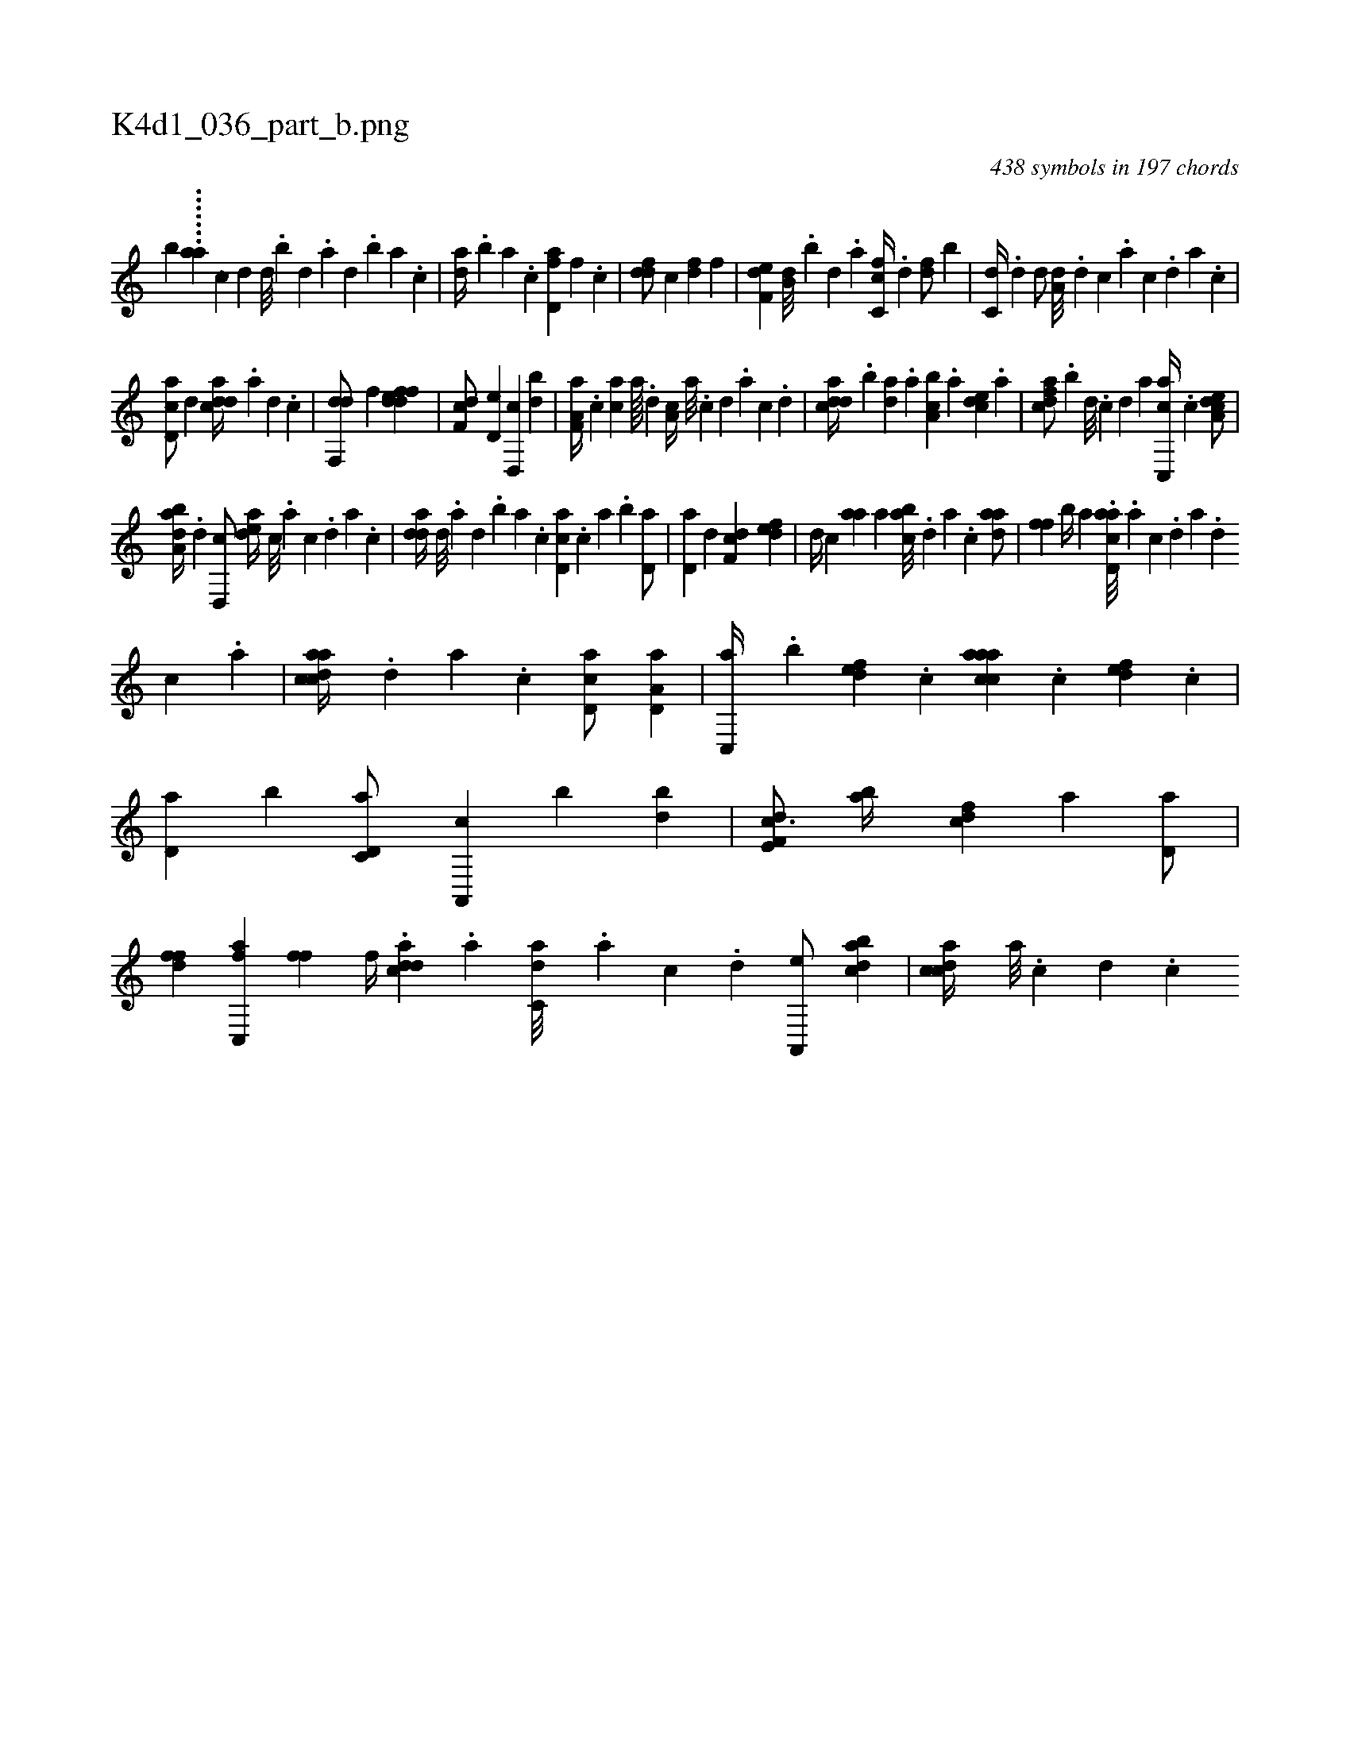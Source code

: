 X:1
%
%%titleleft true
%%tabaddflags 0
%%tabrhstyle grid
%
T:K4d1_036_part_b.png
C:438 symbols in 197 chords
L:1/4
K:italiantab
%
[,,,,,,b] .......[,,,aa] [,,,,,,k] ....[,,c] [,,d1] [,,d///] .[,,b] [,,d] .[,a] [,,d] .[,,b] [,,a] .[,,,c] |\
	[,,da//] .[,,b] [,,a] .[,,,c] [fd,a] [,,f] .[,c] |\
	[fdd/] [,c] [,df] [,,,f] |\
	[f,de] [b,d///] .[,,b] [,,d] .[,a] [fc,c//] .[,d] [df/] [,b] |\
	[c,d//] .[,d] [,d/] [a,d///] .[,d] [,c] .[,a] [,c] .[,,d] [,a] .[,c] |
%
[cd,a/] [,,d] [cdda//] .[a] [,d] .[,c] |\
	[,df,,d/] [,,,f] [fddef1] |\
	[f,dc/] [,,d,e] [,d,,c] [,db] |\
	[f,a,a//] .[,c] [,ca] [,a////] .[,,d] [,a,c//] [a///] .[c] [d] .[a] [c] .[d] |\
	[cdda//] .[,,b] [,,da] .[,,a] [a,bc] .[,,,a] [,,dce] .[,,a] |\
	[,dfac/] .[,,,,b] [,d///] .[,c] [,d] [a] [cc,,a//] .[,,,c] [a,dce/] |
%
[,aba,d//] .[,d] [,d,,c/] [,,dea//] [,c///] .[,a] [,c] .[,,d] [,a] .[,c] |\
	[,dda//] [,d///] .[,a] [,,d] .[,,b] [,,a] .[,,,c] [,d,ac] .[,,,c] [,,a] .[,,b] [,,d,a/] |\
	[,d,a] [,,d] [,df,c] [,,def] |\
	[,d//] [,,,c] [,,aa] [,,,a] [,abc///] .[,,d] [,a] .[,c] [,daa/] |\
	[,,ff] [,b//] [,a] .[acd,a///] .[,a] [,c] .[,d] [a] .[,d] 
%
[,c] .[,a] |\
	[acdca//] .[,,d] [,a] .[,c] [,d,ac/] [a,d,a] |\
	[c,,a//] .[,,b] [,,def] .[,,,c] [caaac] .[,,,c] [,,def] .[,,,c] |\
	[d,a] [,,b] [c,d,a/] [a,,,c] [,,,,b] [,db] |\
	[f,de,c3/4] [,ab//] [fcd] [,,,a] [,d,a/] |\
	[ffd] [fc,,a] [fhihf] [,,,,f//] .[,i] |\
	[cdda] .[a] [c,da///] .[a] [c] .[,d] [a,,,e/] [,dbac] |\
	[,cdca//] [,a///] .[,c] [,d] .[,c] 
% number of items: 438


